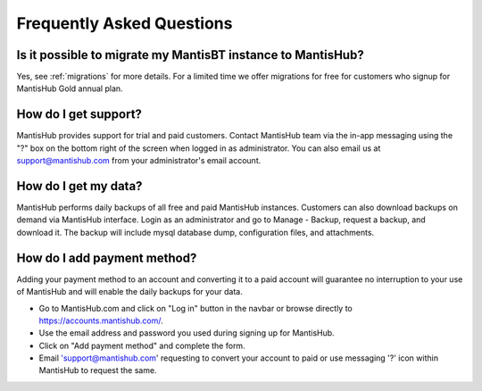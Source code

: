 ==========================
Frequently Asked Questions
==========================

Is it possible to migrate my MantisBT instance to MantisHub?
------------------------------------------------------------

Yes, see :ref:`migrations` for more details.  For a limited time we offer migrations for free for customers who signup for MantisHub Gold annual plan.

How do I get support?
---------------------

MantisHub provides support for trial and paid customers.
Contact MantisHub team via the in-app messaging using the "?" box on the bottom right of the screen when logged in as administrator.
You can also email us at support@mantishub.com from your administrator's email account.

How do I get my data?
---------------------

MantisHub performs daily backups of all free and paid MantisHub instances.
Customers can also download backups on demand via MantisHub interface.
Login as an administrator and go to Manage - Backup, request a backup, and download it.
The backup will include mysql database dump, configuration files, and attachments.

How do I add payment method?
----------------------------

Adding your payment method to an account and converting it to a paid account will guarantee no interruption to your use of MantisHub and will enable the daily backups for your data.

- Go to MantisHub.com and click on "Log in" button in the navbar or browse directly to https://accounts.mantishub.com/.
- Use the email address and password you used during signing up for MantisHub.
- Click on "Add payment method" and complete the form.
- Email 'support@mantishub.com' requesting to convert your account to paid or use messaging '?' icon within MantisHub to request the same.

